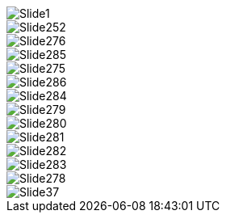ifndef::imagesdir[:imagesdir: ../images]

image::ppt/WithNotesSamplePPT.pptx/Slide1.jpg[]


image::ppt/WithNotesSamplePPT.pptx/Slide252.jpg[]


image::ppt/WithNotesSamplePPT.pptx/Slide276.jpg[]


image::ppt/WithNotesSamplePPT.pptx/Slide285.jpg[]


image::ppt/WithNotesSamplePPT.pptx/Slide275.jpg[]


image::ppt/WithNotesSamplePPT.pptx/Slide286.jpg[]


image::ppt/WithNotesSamplePPT.pptx/Slide284.jpg[]


image::ppt/WithNotesSamplePPT.pptx/Slide279.jpg[]


image::ppt/WithNotesSamplePPT.pptx/Slide280.jpg[]


image::ppt/WithNotesSamplePPT.pptx/Slide281.jpg[]


image::ppt/WithNotesSamplePPT.pptx/Slide282.jpg[]


image::ppt/WithNotesSamplePPT.pptx/Slide283.jpg[]


image::ppt/WithNotesSamplePPT.pptx/Slide278.jpg[]


image::ppt/WithNotesSamplePPT.pptx/Slide37.jpg[]

